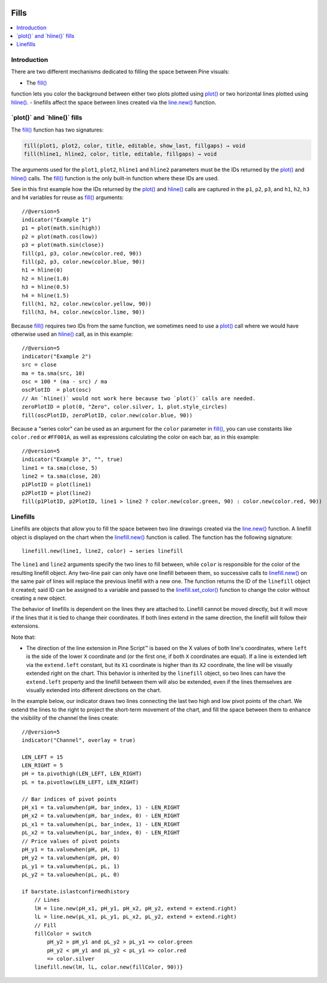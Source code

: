 .. _PageFills:

.. image:: /images/Pine_Script_logo.svg
   :alt: Pine Script™ logo
   :target: https://www.tradingview.com/pine-script-docs/en/v5/Introduction.html
   :align: right
   :width: 100
   :height: 100

Fills
=====

.. contents:: :local:
    :depth: 2

Introduction
------------

There are two different mechanisms dedicated to filling the space between Pine visuals:

- The `fill() <https://www.tradingview.com/pine-script-reference/v5/#fun_fill>`__
function lets you color the background between either 
two plots plotted using `plot() <https://www.tradingview.com/pine-script-reference/v5/#fun_plot>`__
or two horizontal lines plotted using `hline() <https://www.tradingview.com/pine-script-reference/v5/#fun_hline>`__.
- linefills affect the space between lines created via the `line.new() <https://www.tradingview.com/pine-script-reference/v5/#fun_line{dot}new>`__ function. 

\`plot()\` and \`hline()\` fills
------------------------


The `fill() <https://www.tradingview.com/pine-script-reference/v5/#fun_fill>`__ function has two signatures:

.. code-block:: text

    fill(plot1, plot2, color, title, editable, show_last, fillgaps) → void
    fill(hline1, hline2, color, title, editable, fillgaps) → void

The arguments used for the ``plot1``, ``plot2``, ``hline1`` and ``hline2`` parameters must be the IDs returned by the `plot() <https://www.tradingview.com/pine-script-reference/v5/#fun_plot>`__ and `hline() <https://www.tradingview.com/pine-script-reference/v5/#fun_hline>`__ calls.
The `fill() <https://www.tradingview.com/pine-script-reference/v5/#fun_fill>`__ function is the only built-in function where these IDs are used.

See in this first example how the IDs returned by the 
`plot() <https://www.tradingview.com/pine-script-reference/v5/#fun_plot>`__ and
`hline() <https://www.tradingview.com/pine-script-reference/v5/#fun_hline>`__ calls
are captured in the ``p1``, ``p2``, ``p3``, and ``h1``, ``h2``, ``h3`` and ``h4`` variables
for reuse as `fill() <https://www.tradingview.com/pine-script-reference/v5/#fun_fill>`__ arguments::

    //@version=5
    indicator("Example 1")
    p1 = plot(math.sin(high))
    p2 = plot(math.cos(low))
    p3 = plot(math.sin(close))
    fill(p1, p3, color.new(color.red, 90))
    fill(p2, p3, color.new(color.blue, 90))
    h1 = hline(0)
    h2 = hline(1.0)
    h3 = hline(0.5)
    h4 = hline(1.5)
    fill(h1, h2, color.new(color.yellow, 90))
    fill(h3, h4, color.new(color.lime, 90))

.. image:: images/Fills-Fill-1.png


Because `fill() <https://www.tradingview.com/pine-script-reference/v5/#fun_fill>`__
requires two IDs from the same function,
we sometimes need to use a `plot() <https://www.tradingview.com/pine-script-reference/v5/#fun_plot>`__
call where we would have otherwise used an `hline() <https://www.tradingview.com/pine-script-reference/v5/#fun_hline>`__
call, as in this example::

    //@version=5
    indicator("Example 2")
    src = close
    ma = ta.sma(src, 10)
    osc = 100 * (ma - src) / ma
    oscPlotID  = plot(osc)
    // An `hline()` would not work here because two `plot()` calls are needed.
    zeroPlotID = plot(0, "Zero", color.silver, 1, plot.style_circles)
    fill(oscPlotID, zeroPlotID, color.new(color.blue, 90))

.. image:: images/Fills-Fill-2.png


Because a "series color" can be used as an argument for the ``color`` parameter in
`fill() <https://www.tradingview.com/pine-script-reference/v5/#fun_fill>`__,
you can use constants like ``color.red`` or ``#FF001A``, as well as expressions 
calculating the color on each bar, as in this example::

    //@version=5
    indicator("Example 3", "", true)
    line1 = ta.sma(close, 5)
    line2 = ta.sma(close, 20)
    p1PlotID = plot(line1)
    p2PlotID = plot(line2)
    fill(p1PlotID, p2PlotID, line1 > line2 ? color.new(color.green, 90) : color.new(color.red, 90))

.. image:: images/Fills-Fill-3.png


Linefills
---------

Linefills are objects that allow you to fill the space between two line drawings created via the `line.new() <https://www.tradingview.com/pine-script-reference/v5/#fun_line{dot}new>`__ function. A linefill object is displayed on the chart when the `linefill.new() <https://www.tradingview.com/pine-script-reference/v5/#fun_linefill{dot}new>`__ function is called. The function has the following signature::

	linefill.new(line1, line2, color) → series linefill

The ``line1`` and ``line2`` arguments specify the two lines to fill between, while ``color`` is responsible for the color of the resulting linefill object. Any two-line pair can only have one linefill between them, so successive calls to `linefill.new() <https://www.tradingview.com/pine-script-reference/v5/#fun_linefill{dot}new>`__ on the same pair of lines will replace the previous linefill with a new one. The function returns the ID of the ``linefill`` object it created; said ID can be assigned to a variable and passed to the `linefill.set_color() <https://www.tradingview.com/pine-script-reference/v5/#fun_linefill{dot}set_color>`__ function to change the color without creating a new object.

The behavior of linefills is dependent on the lines they are attached to. Linefill cannot be moved directly, but it will move if the lines that it is tied to change their coordinates. If both lines extend in the same direction, the linefill will follow their extensions.

Note that:

- The direction of the line extension in Pine Script™ is based on the X values of both line's coordinates, where ``left`` is the side of the lower ``X`` coordinate and (or the first one, if both ``X`` coordinates are equal). If a line is extended left via the ``extend.left`` constant, but its ``X1`` coordinate is higher than its ``X2`` coordinate, the line will be visually extended right on the chart. This behavior is inherited by the ``linefill`` object, so two lines can have the ``extend.left`` property and the linefill between them will also be extended, even if the lines themselves are visually extended into different directions on the chart.

In the example below, our indicator draws two lines connecting the last two high and low pivot points of the chart. We extend the lines to the right to project the short-term movement of the chart, and fill the space between them to enhance the visibility of the channel the lines create:

.. image:: images/Fills-Linefill-1.png

::

	//@version=5
	indicator("Channel", overlay = true)

	LEN_LEFT = 15
	LEN_RIGHT = 5
	pH = ta.pivothigh(LEN_LEFT, LEN_RIGHT)
	pL = ta.pivotlow(LEN_LEFT, LEN_RIGHT)

	// Bar indices of pivot points
	pH_x1 = ta.valuewhen(pH, bar_index, 1) - LEN_RIGHT
	pH_x2 = ta.valuewhen(pH, bar_index, 0) - LEN_RIGHT
	pL_x1 = ta.valuewhen(pL, bar_index, 1) - LEN_RIGHT
	pL_x2 = ta.valuewhen(pL, bar_index, 0) - LEN_RIGHT
	// Price values of pivot points
	pH_y1 = ta.valuewhen(pH, pH, 1)
	pH_y2 = ta.valuewhen(pH, pH, 0)
	pL_y1 = ta.valuewhen(pL, pL, 1)
	pL_y2 = ta.valuewhen(pL, pL, 0)

	if barstate.islastconfirmedhistory
	    // Lines
	    lH = line.new(pH_x1, pH_y1, pH_x2, pH_y2, extend = extend.right)
	    lL = line.new(pL_x1, pL_y1, pL_x2, pL_y2, extend = extend.right)
	    // Fill
	    fillColor = switch
		pH_y2 > pH_y1 and pL_y2 > pL_y1 => color.green
		pH_y2 < pH_y1 and pL_y2 < pL_y1 => color.red
		=> color.silver
	    linefill.new(lH, lL, color.new(fillColor, 90))}


.. image:: /images/TradingView-Logo-Block.svg
    :width: 200px
    :align: center
    :target: https://www.tradingview.com/


